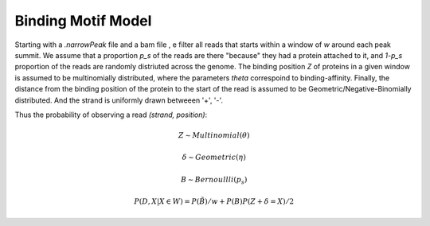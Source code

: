 ===================
Binding Motif Model
===================

Starting with a `.narrowPeak` file and a bam file , e filter all reads that starts within a window of `w` around each peak summit. We assume that a proportion `p_s` of the reads are there "because" they had a protein attached to it, and `1-p_s` proportion of the reads are randomly distriuted across the genome. The binding position `Z` of proteins in a given window is assumed to be multinomially distributed, where the parameters `theta` correspoind to binding-affinity. Finally, the distance from the binding position of the protein to the start of the read is assumed to be Geometric/Negative-Binomially distributed.  And the strand is uniformly drawn betweeen '+', '-'.

Thus the probability of observing a read `(strand, position)`:

.. math::

   Z \sim Multinomial(\theta)

   \delta \sim Geometric(\eta)

   B \sim Bernoullli(p_s)

   P(D, X | X \in W) = P(\tilde{B})/w + P(B)P(Z+\delta=X)/2
